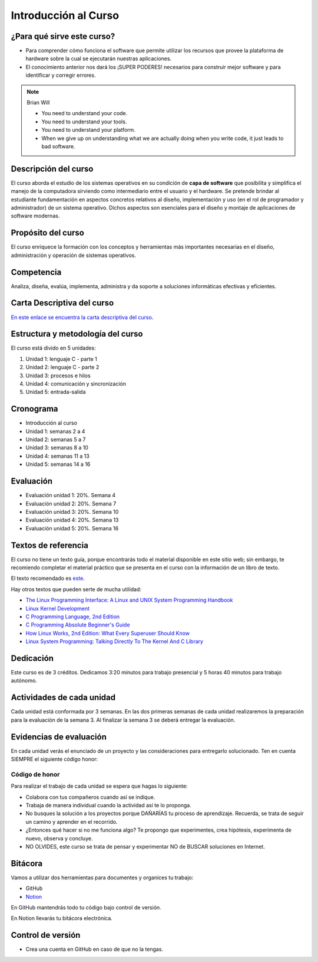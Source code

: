 Introducción al Curso
=======================

¿Para qué sirve este curso?
-----------------------------

* Para comprender cómo funciona el software que permite utilizar
  los recursos que provee la plataforma de hardware sobre la cual
  se ejecutarán nuestras aplicaciones.

* El conocimiento anterior nos dará los ¡SUPER PODERES! necesarios
  para construir mejor software y para identificar y corregir errores.

.. note:: 

    Brian Will
    
    * You need to understand your code.
    * You need to understand your tools.
    * You need to understand your platform.
    * When we give up on understanding what we are actually doing when you write code, it just leads to bad software.

Descripción del curso
----------------------

El curso aborda el estudio de los sistemas operativos en su
condición de **capa de software** que posibilita y simplifica el
manejo de la computadora sirviendo como intermediario entre el
usuario y el hardware. Se pretende brindar al estudiante
fundamentación en aspectos concretos relativos al diseño, implementación
y uso (en el rol de programador y administrador) de un sistema
operativo. Dichos aspectos son esenciales para el diseño y montaje
de aplicaciones de software modernas.

Propósito del curso
---------------------

El curso enriquece la formación con los conceptos y herramientas
más importantes necesarias en el diseño, administración y operación
de sistemas operativos.

Competencia
------------

Analiza, diseña, evalúa, implementa, administra y da soporte a
soluciones informáticas efectivas y eficientes.

Carta Descriptiva del curso
-----------------------------

`En este enlace se encuentra la carta descriptiva del curso
<https://drive.google.com/open?id=1TbzmtZc1k_dPRpb3CYi1HbPFeCq_Efxm>`__.

Estructura y metodología del curso
-----------------------------------

El curso está divido en 5 unidades:

#. Unidad 1: lenguaje C - parte 1
#. Unidad 2: lenguaje C - parte 2
#. Unidad 3: procesos e hilos
#. Unidad 4: comunicación y sincronización
#. Unidad 5: entrada-salida

Cronograma
-----------

* Introducción al curso
* Unidad 1: semanas 2 a 4
* Unidad 2: semanas 5 a 7
* Unidad 3: semanas 8 a 10
* Unidad 4: semanas 11 a 13
* Unidad 5: semanas 14 a 16

Evaluación
-----------

* Evaluación unidad 1: 20%. Semana 4
* Evaluación unidad 2: 20%. Semana 7 
* Evaluación unidad 3: 20%. Semana 10
* Evaluación unidad 4: 20%. Semana 13
* Evaluación unidad 5: 20%. Semana 16

Textos de referencia
---------------------

El curso no tiene un texto guía, porque encontrarás todo el material
disponible en este sitio web; sin embargo, te recomiendo completar
el material práctico que se presenta en el curso con la información de 
un libro de texto.

El texto recomendado es `este <http://pages.cs.wisc.edu/~remzi/OSTEP/>`__.

Hay otros textos que pueden serte de mucha utilidad:

* `The Linux Programming Interface: A Linux and UNIX System Programming Handbook <https://www.amazon.com/Linux-Programming-Interface-System-Handbook/dp/1593272200/ref=zg_bs_291381_6?_encoding=UTF8&psc=1&refRID=PWMW86VR0M3DAQ9VB523>`__
* `Linux Kernel Development <https://www.amazon.com/Linux-Kernel-Development-Robert-Love/dp/0672329468>`__
* `C Programming Language, 2nd Edition <https://www.amazon.com/Programming-Language-2nd-Brian-Kernighan/dp/0131103628?tag=hackr-20>`__
* `C Programming Absolute Beginner's Guide <https://www.amazon.com/Programming-Absolute-Beginners-Guide-3rd/dp/0789751984/?tag=hackr-20>`__
* `How Linux Works, 2nd Edition: What Every Superuser Should Know <https://www.amazon.com/How-Linux-Works-2nd-Superuser/dp/1593275676/ref=zg_bs_291381_7?_encoding=UTF8&psc=1&refRID=PWMW86VR0M3DAQ9VB523>`__
* `Linux System Programming: Talking Directly To The Kernel And C Library <https://www.amazon.com/Linux-System-Programming-Talking-Directly/dp/1449339530/ref=zg_bs_291381_48?_encoding=UTF8&psc=1&refRID=PWMW86VR0M3DAQ9VB523>`__

Dedicación
-----------

Este curso es de 3 créditos. Dedicamos 3:20 minutos para trabajo presencial 
y 5 horas 40 minutos para trabajo autónomo.

Actividades de cada unidad
----------------------------

Cada unidad está conformada por 3 semanas. En las dos primeras semanas de cada unidad realizaremos 
la preparación para la evaluación de la semana 3. Al finalizar la semana 3 se deberá entregar la evaluación.


Evidencias de evaluación
-------------------------

En cada unidad verás el enunciado de un proyecto y las consideraciones para 
entregarlo solucionado. Ten en cuenta SIEMPRE el siguiente código honor:


Código de honor
^^^^^^^^^^^^^^^^

Para realizar el trabajo de cada unidad se espera que hagas lo siguiente:

* Colabora con tus compañeros cuando así se indique.
* Trabaja de manera individual cuando la actividad así te lo
  proponga.
* No busques la solución a los proyectos porque DAÑARÍAS tu
  proceso de aprendizaje. Recuerda, se trata de seguir un camino
  y aprender en el recorrido.
* ¿Entonces qué hacer si no me funciona algo? Te propongo que
  experimentes, crea hipótesis, experimenta de nuevo, observa y concluye.
* NO OLVIDES, este curso se trata de pensar y experimentar NO de
  BUSCAR soluciones en Internet.

Bitácora  
------------------------------

Vamos a utilizar dos herramientas para documentes y organices tu trabajo:

* GitHub
* `Notion <https://www.notion.so>`__

En GitHub mantendrás todo tu código bajo control de versión.

En Notion llevarás tu bitácora electrónica.

Control de versión
--------------------

* Crea una cuenta en GitHub en caso de que no la tengas.
